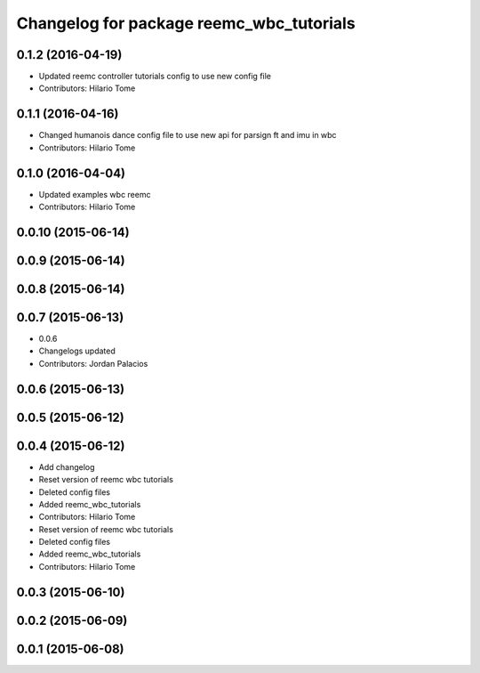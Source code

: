 ^^^^^^^^^^^^^^^^^^^^^^^^^^^^^^^^^^^^^^^^^
Changelog for package reemc_wbc_tutorials
^^^^^^^^^^^^^^^^^^^^^^^^^^^^^^^^^^^^^^^^^

0.1.2 (2016-04-19)
------------------
* Updated reemc controller tutorials config to use new config file
* Contributors: Hilario Tome

0.1.1 (2016-04-16)
------------------
* Changed humanois dance config file to use new api for parsign ft and imu in wbc
* Contributors: Hilario Tome

0.1.0 (2016-04-04)
------------------
* Updated examples wbc reemc
* Contributors: Hilario Tome

0.0.10 (2015-06-14)
-------------------

0.0.9 (2015-06-14)
------------------

0.0.8 (2015-06-14)
------------------

0.0.7 (2015-06-13)
------------------
* 0.0.6
* Changelogs updated
* Contributors: Jordan Palacios

0.0.6 (2015-06-13)
------------------

0.0.5 (2015-06-12)
------------------

0.0.4 (2015-06-12)
------------------
* Add changelog
* Reset version of reemc wbc tutorials
* Deleted config files
* Added reemc_wbc_tutorials
* Contributors: Hilario Tome

* Reset version of reemc wbc tutorials
* Deleted config files
* Added reemc_wbc_tutorials
* Contributors: Hilario Tome

0.0.3 (2015-06-10)
------------------

0.0.2 (2015-06-09)
------------------

0.0.1 (2015-06-08)
------------------
